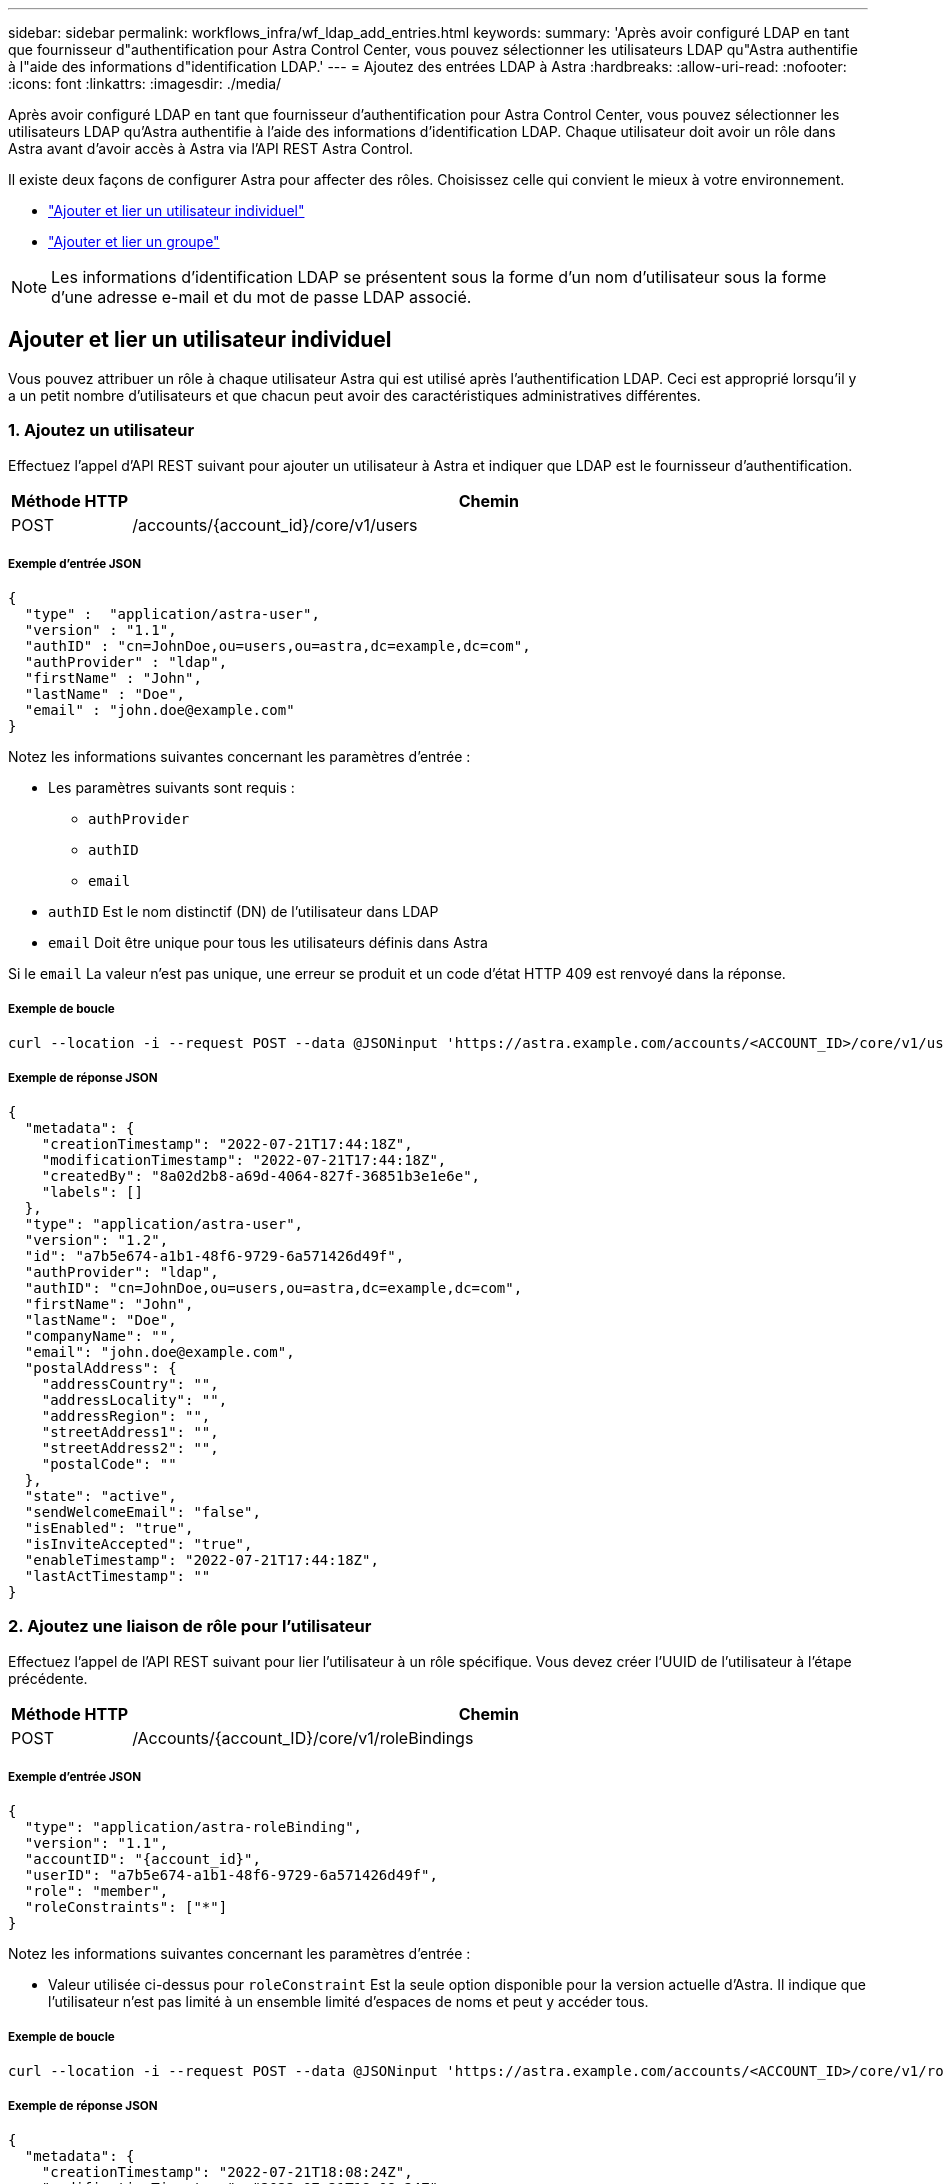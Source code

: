---
sidebar: sidebar 
permalink: workflows_infra/wf_ldap_add_entries.html 
keywords:  
summary: 'Après avoir configuré LDAP en tant que fournisseur d"authentification pour Astra Control Center, vous pouvez sélectionner les utilisateurs LDAP qu"Astra authentifie à l"aide des informations d"identification LDAP.' 
---
= Ajoutez des entrées LDAP à Astra
:hardbreaks:
:allow-uri-read: 
:nofooter: 
:icons: font
:linkattrs: 
:imagesdir: ./media/


[role="lead"]
Après avoir configuré LDAP en tant que fournisseur d'authentification pour Astra Control Center, vous pouvez sélectionner les utilisateurs LDAP qu'Astra authentifie à l'aide des informations d'identification LDAP. Chaque utilisateur doit avoir un rôle dans Astra avant d'avoir accès à Astra via l'API REST Astra Control.

Il existe deux façons de configurer Astra pour affecter des rôles. Choisissez celle qui convient le mieux à votre environnement.

* link:../workflows_infra/wf_ldap_add_entries.html#add-and-bind-an-individual-user["Ajouter et lier un utilisateur individuel"]
* link:../workflows_infra/wf_ldap_add_entries.html#add-and-bind-a-group["Ajouter et lier un groupe"]



NOTE: Les informations d'identification LDAP se présentent sous la forme d'un nom d'utilisateur sous la forme d'une adresse e-mail et du mot de passe LDAP associé.



== Ajouter et lier un utilisateur individuel

Vous pouvez attribuer un rôle à chaque utilisateur Astra qui est utilisé après l'authentification LDAP. Ceci est approprié lorsqu'il y a un petit nombre d'utilisateurs et que chacun peut avoir des caractéristiques administratives différentes.



=== 1. Ajoutez un utilisateur

Effectuez l'appel d'API REST suivant pour ajouter un utilisateur à Astra et indiquer que LDAP est le fournisseur d'authentification.

[cols="1,6"]
|===
| Méthode HTTP | Chemin 


| POST | /accounts/{account_id}/core/v1/users 
|===


===== Exemple d'entrée JSON

[source, json]
----
{
  "type" :  "application/astra-user",
  "version" : "1.1",
  "authID" : "cn=JohnDoe,ou=users,ou=astra,dc=example,dc=com",
  "authProvider" : "ldap",
  "firstName" : "John",
  "lastName" : "Doe",
  "email" : "john.doe@example.com"
}
----
Notez les informations suivantes concernant les paramètres d'entrée :

* Les paramètres suivants sont requis :
+
** `authProvider`
** `authID`
** `email`


* `authID` Est le nom distinctif (DN) de l'utilisateur dans LDAP
* `email` Doit être unique pour tous les utilisateurs définis dans Astra


Si le `email` La valeur n'est pas unique, une erreur se produit et un code d'état HTTP 409 est renvoyé dans la réponse.



===== Exemple de boucle

[source, curl]
----
curl --location -i --request POST --data @JSONinput 'https://astra.example.com/accounts/<ACCOUNT_ID>/core/v1/users' --header 'Content-Type: application/astra-user+json' --header 'Accept: */*' --header 'Authorization: Bearer <API_TOKEN>'
----


===== Exemple de réponse JSON

[source, json]
----
{
  "metadata": {
    "creationTimestamp": "2022-07-21T17:44:18Z",
    "modificationTimestamp": "2022-07-21T17:44:18Z",
    "createdBy": "8a02d2b8-a69d-4064-827f-36851b3e1e6e",
    "labels": []
  },
  "type": "application/astra-user",
  "version": "1.2",
  "id": "a7b5e674-a1b1-48f6-9729-6a571426d49f",
  "authProvider": "ldap",
  "authID": "cn=JohnDoe,ou=users,ou=astra,dc=example,dc=com",
  "firstName": "John",
  "lastName": "Doe",
  "companyName": "",
  "email": "john.doe@example.com",
  "postalAddress": {
    "addressCountry": "",
    "addressLocality": "",
    "addressRegion": "",
    "streetAddress1": "",
    "streetAddress2": "",
    "postalCode": ""
  },
  "state": "active",
  "sendWelcomeEmail": "false",
  "isEnabled": "true",
  "isInviteAccepted": "true",
  "enableTimestamp": "2022-07-21T17:44:18Z",
  "lastActTimestamp": ""
}
----


=== 2. Ajoutez une liaison de rôle pour l'utilisateur

Effectuez l'appel de l'API REST suivant pour lier l'utilisateur à un rôle spécifique. Vous devez créer l'UUID de l'utilisateur à l'étape précédente.

[cols="1,6"]
|===
| Méthode HTTP | Chemin 


| POST | /Accounts/{account_ID}/core/v1/roleBindings 
|===


===== Exemple d'entrée JSON

[source, json]
----
{
  "type": "application/astra-roleBinding",
  "version": "1.1",
  "accountID": "{account_id}",
  "userID": "a7b5e674-a1b1-48f6-9729-6a571426d49f",
  "role": "member",
  "roleConstraints": ["*"]
}
----
Notez les informations suivantes concernant les paramètres d'entrée :

* Valeur utilisée ci-dessus pour `roleConstraint` Est la seule option disponible pour la version actuelle d'Astra. Il indique que l'utilisateur n'est pas limité à un ensemble limité d'espaces de noms et peut y accéder tous.




===== Exemple de boucle

[source, curl]
----
curl --location -i --request POST --data @JSONinput 'https://astra.example.com/accounts/<ACCOUNT_ID>/core/v1/roleBindings' --header 'Content-Type: application/astra-roleBinding+json' --header 'Accept: */*' --header 'Authorization: Bearer <API_TOKEN>'
----


===== Exemple de réponse JSON

[source, json]
----
{
  "metadata": {
    "creationTimestamp": "2022-07-21T18:08:24Z",
    "modificationTimestamp": "2022-07-21T18:08:24Z",
    "createdBy": "8a02d2b8-a69d-4064-827f-36851b3e1e6e",
    "labels": []
  },
  "type": "application/astra-roleBinding",
  "principalType": "user",
  "version": "1.1",
  "id": "b02c7e4d-d483-40d1-aaff-e1f900312114",
  "userID": "a7b5e674-a1b1-48f6-9729-6a571426d49f",
  "groupID": "00000000-0000-0000-0000-000000000000",
  "accountID": "d0fdbfa7-be32-4a71-b59d-13d95b42329a",
  "role": "member",
  "roleConstraints": ["*"]
}
----
Noter les éléments suivants concernant les paramètres de réponse :

* La valeur `user` pour le `principalType` champ indique que la liaison du rôle a été ajoutée pour un utilisateur (et non pour un groupe).




== Ajouter et lier un groupe

Vous pouvez affecter un rôle à un groupe Astra qui est utilisé après l'authentification LDAP. Ceci est approprié lorsqu'il y a un grand nombre d'utilisateurs et que chacun peut avoir des caractéristiques administratives similaires.



=== 1. Ajoutez un groupe

Effectuez l'appel d'API REST suivant pour ajouter un groupe à Astra et indiquer que LDAP est le fournisseur d'authentification.

[cols="1,6"]
|===
| Méthode HTTP | Chemin 


| POST | /accounts/{account_id}/core/v1/groupes 
|===


===== Exemple d'entrée JSON

[source, json]
----
{
  "type": "application/astra-group",
  "version": "1.0",
  "name": "Engineering",
  "authProvider": "ldap",
  "authID": "CN=Engineering,OU=groups,OU=astra,DC=example,DC=com"
}
----
Notez les informations suivantes concernant les paramètres d'entrée :

* Les paramètres suivants sont requis :
+
** `authProvider`
** `authID`






===== Exemple de boucle

[source, curl]
----
curl --location -i --request POST --data @JSONinput 'https://astra.example.com/accounts/<ACCOUNT_ID>/core/v1/groups' --header 'Content-Type: application/astra-group+json' --header 'Accept: */*' --header 'Authorization: Bearer <API_TOKEN>'
----


===== Exemple de réponse JSON

[source, json]
----
{
  "type": "application/astra-group",
  "version": "1.0",
  "id": "8b5b54da-ae53-497a-963d-1fc89990525b",
  "name": "Engineering",
  "authProvider": "ldap",
  "authID": "CN=Engineering,OU=groups,OU=astra,DC=example,DC=com",
  "metadata": {
    "creationTimestamp": "2022-07-21T18:42:52Z",
    "modificationTimestamp": "2022-07-21T18:42:52Z",
    "createdBy": "8a02d2b8-a69d-4064-827f-36851b3e1e6e",
    "labels": []
  }
}
----


=== 2. Ajoutez une liaison de rôle pour le groupe

Effectuez l'appel d'API REST suivant pour lier le groupe à un rôle spécifique. Vous devez créer l'UUID du groupe à l'étape précédente. Les utilisateurs qui sont membres du groupe pourront se connecter à Astra une fois que LDAP aura effectué l'authentification.

[cols="1,6"]
|===
| Méthode HTTP | Chemin 


| POST | /Accounts/{account_ID}/core/v1/roleBindings 
|===


===== Exemple d'entrée JSON

[source, json]
----
{
  "type": "application/astra-roleBinding",
  "version": "1.1",
  "accountID": "{account_id}",
  "groupID": "8b5b54da-ae53-497a-963d-1fc89990525b",
  "role": "viewer",
  "roleConstraints": ["*"]
}
----
Notez les informations suivantes concernant les paramètres d'entrée :

* Valeur utilisée ci-dessus pour `roleConstraint` Est la seule option disponible pour la version actuelle d'Astra. Il indique que l'utilisateur n'est pas limité à certains espaces de noms et peut y accéder tous.




===== Exemple de boucle

[source, curl]
----
curl --location -i --request POST --data @JSONinput 'https://astra.example.com/accounts/<ACCOUNT_ID>/core/v1/roleBindings' --header 'Content-Type: application/astra-roleBinding+json' --header 'Accept: */*' --header 'Authorization: Bearer <API_TOKEN>'
----


===== Exemple de réponse JSON

[source, json]
----
{
  "metadata": {
    "creationTimestamp": "2022-07-21T18:59:43Z",
    "modificationTimestamp": "2022-07-21T18:59:43Z",
    "createdBy": "527329f2-662c-41c0-ada9-2f428f14c137",
    "labels": []
  },
  "type": "application/astra-roleBinding",
  "principalType": "group",
  "version": "1.1",
  "id": "2f91b06d-315e-41d8-ae18-7df7c08fbb77",
  "userID": "00000000-0000-0000-0000-000000000000",
  "groupID": "8b5b54da-ae53-497a-963d-1fc89990525b",
  "accountID": "d0fdbfa7-be32-4a71-b59d-13d95b42329a",
  "role": "viewer",
  "roleConstraints": ["*"]
}
----
Noter les éléments suivants concernant les paramètres de réponse :

* La valeur `group` pour le `principalType` champ indique que la liaison de rôle a été ajoutée pour un groupe (et non pour un utilisateur).

